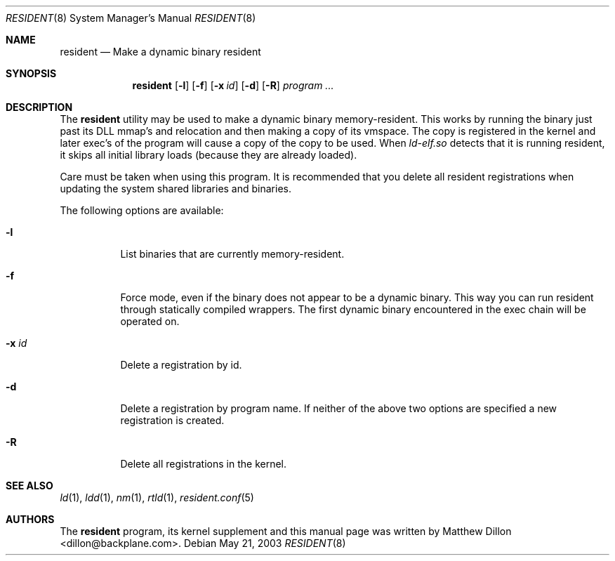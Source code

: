 .\" $DragonFly: src/usr.sbin/resident/resident.8,v 1.5 2007/05/12 07:21:51 swildner Exp $
.\"
.Dd May 21, 2003
.Dt RESIDENT 8
.Os
.Sh NAME
.Nm resident
.Nd Make a dynamic binary resident
.Sh SYNOPSIS
.Nm
.Op Fl l
.Op Fl f
.Op Fl x Ar id
.Op Fl d
.Op Fl R
.Ar "program ..."
.Sh DESCRIPTION
The
.Nm
utility may be used to make a dynamic binary memory-resident.
This works
by running the binary just past its DLL mmap's and relocation and then
making a copy of its vmspace.
The copy is registered in the kernel and later
exec's of the program will cause a copy of the copy to be used.
When
.Pa ld-elf.so
detects that it is running resident, it skips all initial library
loads (because they are already loaded).
.Pp
Care must be taken when using this program.
It is recommended that you
delete all resident registrations when updating the system shared libraries
and binaries.
.Pp
The following options are available:
.Bl -tag -width indent
.It Fl l
List binaries that are currently memory-resident.
.It Fl f
Force mode, even if the binary does not appear to be a dynamic binary.
This way you can run resident through statically compiled wrappers.  The first
dynamic binary encountered in the exec chain will be operated on.
.It Fl x Ar id
Delete a registration by id.
.It Fl d
Delete a registration by program name.
If neither of the above two options are specified a new registration is created.
.It Fl R
Delete all registrations in the kernel.
.El
.Sh SEE ALSO
.Xr ld 1 ,
.Xr ldd 1 ,
.Xr nm 1 ,
.Xr rtld 1 ,
.Xr resident.conf 5
.Sh AUTHORS
The
.Nm
program, its kernel supplement and this manual page was written by
.An Matthew Dillon Aq dillon@backplane.com .
